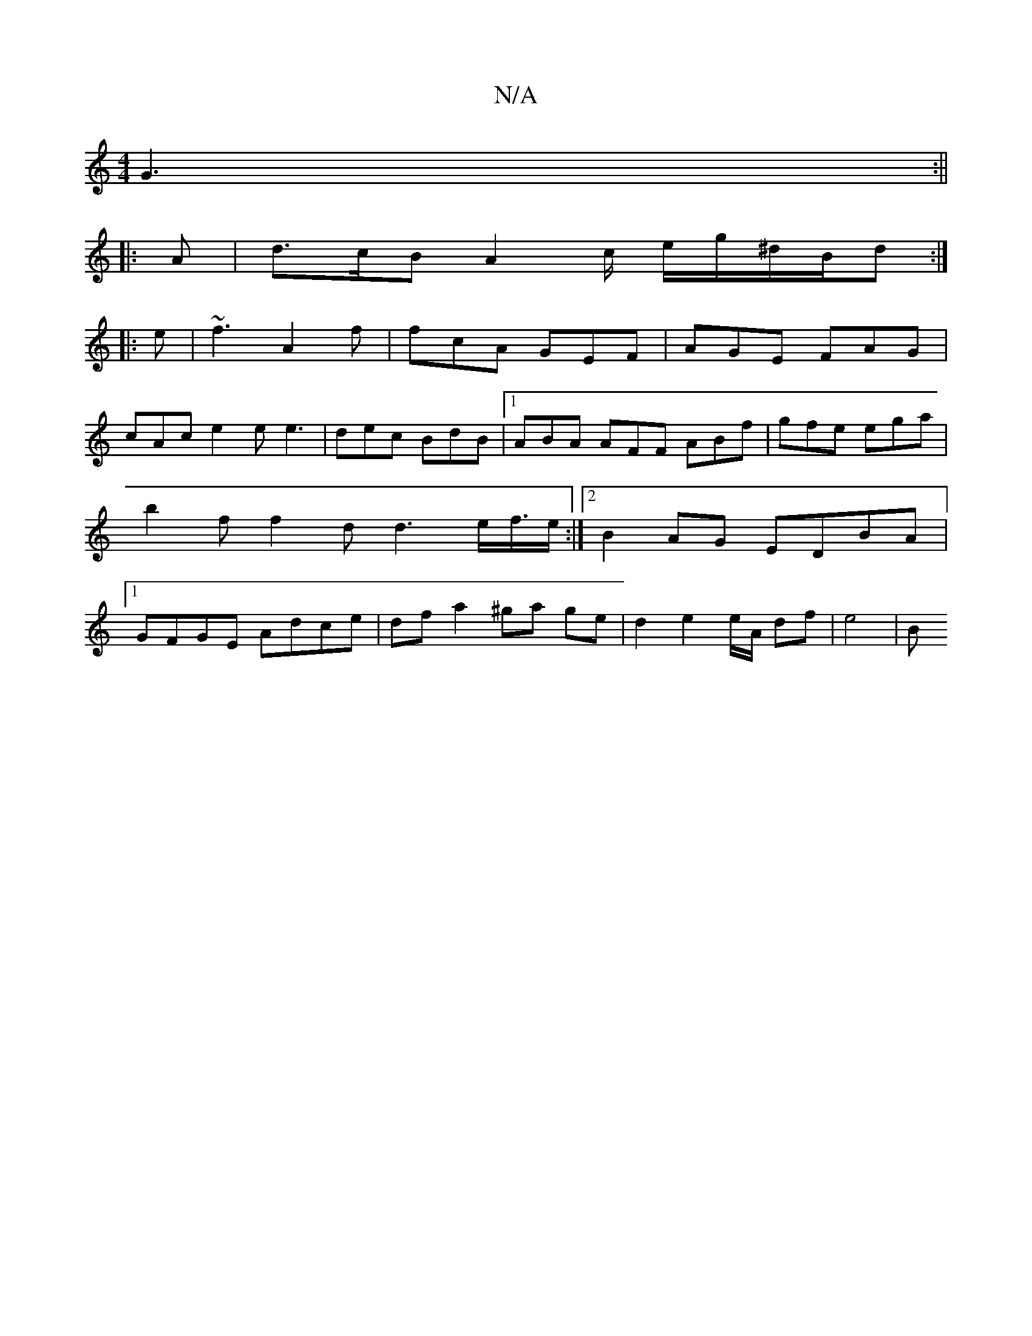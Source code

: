 X:1
T:N/A
M:4/4
R:N/A
K:Cmajor
 G3 :||
|: A | d>cB A2c/ e/g/^d/2B/2d :|
|:e|~f3 A2 f | fcA GEF | AGE FAG |
cAc e2 e e3|dec BdB|1 ABA AFF ABf|gfe ega | b2f f2d d3e/f/>e :|2 B2AG EDBA|1 GFGE Adce | df a2 ^ga ge |d2 e2 e/A/ df | e4 |B